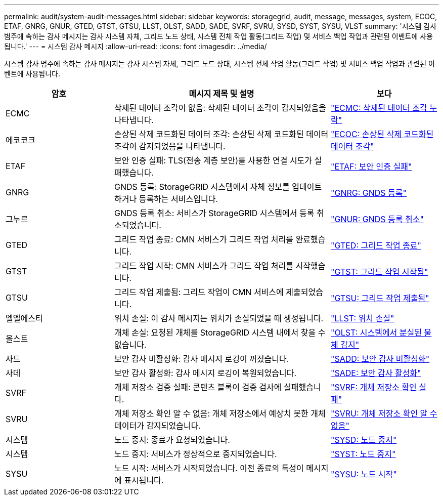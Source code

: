 ---
permalink: audit/system-audit-messages.html 
sidebar: sidebar 
keywords: storagegrid, audit, message, messages, system, ECOC, ETAF, GNRG, GNUR, GTED, GTST, GTSU, LLST, OLST, SADD, SADE, SVRF, SVRU, SYSD, SYST, SYSU, VLST 
summary: '시스템 감사 범주에 속하는 감사 메시지는 감사 시스템 자체, 그리드 노드 상태, 시스템 전체 작업 활동(그리드 작업) 및 서비스 백업 작업과 관련된 이벤트에 사용됩니다.' 
---
= 시스템 감사 메시지
:allow-uri-read: 
:icons: font
:imagesdir: ../media/


[role="lead"]
시스템 감사 범주에 속하는 감사 메시지는 감사 시스템 자체, 그리드 노드 상태, 시스템 전체 작업 활동(그리드 작업) 및 서비스 백업 작업과 관련된 이벤트에 사용됩니다.

[cols="1a,2a,1a"]
|===
| 암호 | 메시지 제목 및 설명 | 보다 


 a| 
ECMC
 a| 
삭제된 데이터 조각이 없음: 삭제된 데이터 조각이 감지되었음을 나타냅니다.
 a| 
link:ecmc-missing-erasure-coded-data-fragment.html["ECMC: 삭제된 데이터 조각 누락"]



 a| 
에코코크
 a| 
손상된 삭제 코드화된 데이터 조각: 손상된 삭제 코드화된 데이터 조각이 감지되었음을 나타냅니다.
 a| 
link:ecoc-corrupt-erasure-coded-data-fragment.html["ECOC: 손상된 삭제 코드화된 데이터 조각"]



 a| 
ETAF
 a| 
보안 인증 실패: TLS(전송 계층 보안)를 사용한 연결 시도가 실패했습니다.
 a| 
link:etaf-security-authentication-failed.html["ETAF: 보안 인증 실패"]



 a| 
GNRG
 a| 
GNDS 등록: StorageGRID 시스템에서 자체 정보를 업데이트하거나 등록하는 서비스입니다.
 a| 
link:gnrg-gnds-registration.html["GNRG: GNDS 등록"]



 a| 
그누르
 a| 
GNDS 등록 취소: 서비스가 StorageGRID 시스템에서 등록 취소되었습니다.
 a| 
link:gnur-gnds-unregistration.html["GNUR: GNDS 등록 취소"]



 a| 
GTED
 a| 
그리드 작업 종료: CMN 서비스가 그리드 작업 처리를 완료했습니다.
 a| 
link:gted-grid-task-ended.html["GTED: 그리드 작업 종료"]



 a| 
GTST
 a| 
그리드 작업 시작: CMN 서비스가 그리드 작업 처리를 시작했습니다.
 a| 
link:gtst-grid-task-started.html["GTST: 그리드 작업 시작됨"]



 a| 
GTSU
 a| 
그리드 작업 제출됨: 그리드 작업이 CMN 서비스에 제출되었습니다.
 a| 
link:gtsu-grid-task-submitted.html["GTSU: 그리드 작업 제출됨"]



 a| 
엘엘에스티
 a| 
위치 손실: 이 감사 메시지는 위치가 손실되었을 때 생성됩니다.
 a| 
link:llst-location-lost.html["LLST: 위치 손실"]



 a| 
올스트
 a| 
개체 손실: 요청된 개체를 StorageGRID 시스템 내에서 찾을 수 없습니다.
 a| 
link:olst-system-detected-lost-object.html["OLST: 시스템에서 분실된 물체 감지"]



 a| 
사드
 a| 
보안 감사 비활성화: 감사 메시지 로깅이 꺼졌습니다.
 a| 
link:sadd-security-audit-disable.html["SADD: 보안 감사 비활성화"]



 a| 
사데
 a| 
보안 감사 활성화: 감사 메시지 로깅이 복원되었습니다.
 a| 
link:sade-security-audit-enable.html["SADE: 보안 감사 활성화"]



 a| 
SVRF
 a| 
개체 저장소 검증 실패: 콘텐츠 블록이 검증 검사에 실패했습니다.
 a| 
link:svrf-object-store-verify-fail.html["SVRF: 개체 저장소 확인 실패"]



 a| 
SVRU
 a| 
개체 저장소 확인 알 수 없음: 개체 저장소에서 예상치 못한 개체 데이터가 감지되었습니다.
 a| 
link:svru-object-store-verify-unknown.html["SVRU: 개체 저장소 확인 알 수 없음"]



 a| 
시스템
 a| 
노드 중지: 종료가 요청되었습니다.
 a| 
link:sysd-node-stop.html["SYSD: 노드 중지"]



 a| 
시스템
 a| 
노드 중지: 서비스가 정상적으로 중지되었습니다.
 a| 
link:syst-node-stopping.html["SYST: 노드 중지"]



 a| 
SYSU
 a| 
노드 시작: 서비스가 시작되었습니다. 이전 종료의 특성이 메시지에 표시됩니다.
 a| 
link:sysu-node-start.html["SYSU: 노드 시작"]

|===